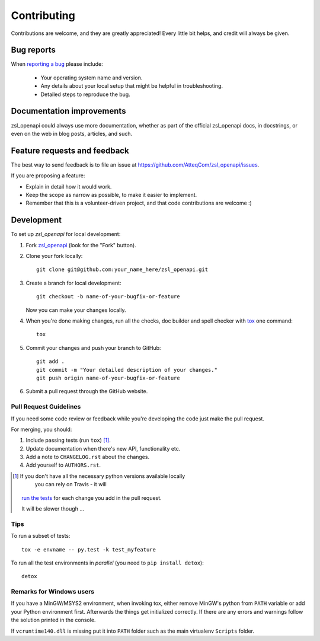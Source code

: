 ============
Contributing
============

Contributions are welcome, and they are greatly appreciated! Every
little bit helps, and credit will always be given.

Bug reports
===========

When `reporting a bug <https://github.com/AtteqCom/zsl_openapi/issues>`_
please include:

    * Your operating system name and version.
    * Any details about your local setup that might be helpful in
      troubleshooting.
    * Detailed steps to reproduce the bug.

Documentation improvements
==========================

zsl_openapi could always use more documentation, whether as part of the
official zsl_openapi docs, in docstrings, or even on the web in blog posts,
articles, and such.

Feature requests and feedback
=============================

The best way to send feedback is to file an issue at
https://github.com/AtteqCom/zsl_openapi/issues.

If you are proposing a feature:

* Explain in detail how it would work.
* Keep the scope as narrow as possible, to make it easier to implement.
* Remember that this is a volunteer-driven project, and that code contributions
  are welcome :)

Development
===========

To set up `zsl_openapi` for local development:

1. Fork `zsl_openapi <https://github.com/AtteqCom/zsl_openapi>`_
   (look for the "Fork" button).
2. Clone your fork locally::

    git clone git@github.com:your_name_here/zsl_openapi.git

3. Create a branch for local development::

    git checkout -b name-of-your-bugfix-or-feature

   Now you can make your changes locally.

4. When you're done making changes, run all the checks, doc builder and spell
   checker with `tox <http://tox.readthedocs.io/en/latest/install.html>`_ one
   command::

    tox

5. Commit your changes and push your branch to GitHub::

    git add .
    git commit -m "Your detailed description of your changes."
    git push origin name-of-your-bugfix-or-feature

6. Submit a pull request through the GitHub website.

Pull Request Guidelines
-----------------------

If you need some code review or feedback while you're developing the code just
make the pull request.

For merging, you should:

1. Include passing tests (run ``tox``) [1]_.
2. Update documentation when there's new API, functionality etc.
3. Add a note to ``CHANGELOG.rst`` about the changes.
4. Add yourself to ``AUTHORS.rst``.

.. [1] If you don't have all the necessary python versions available locally
        you can rely on Travis - it will
       `run the tests <https://travis-ci.org/AtteqCom/zsl_openapi/pull_requests>`_
       for each change you add in the pull request.

       It will be slower though ...

Tips
----

To run a subset of tests::

    tox -e envname -- py.test -k test_myfeature

To run all the test environments in *parallel* (you need to
``pip install detox``)::

    detox

Remarks for Windows users
-------------------------

If you have a MinGW/MSYS2 environment, when invoking tox, either remove MinGW's
python from ``PATH`` variable or add your Python environment first. Afterwards
the things get initialized correctly. If there are any errors and warnings
follow the solution printed in the console.

If ``vcruntime140.dll`` is missing put it into ``PATH`` folder such as the
main virtualenv ``Scripts`` folder.

